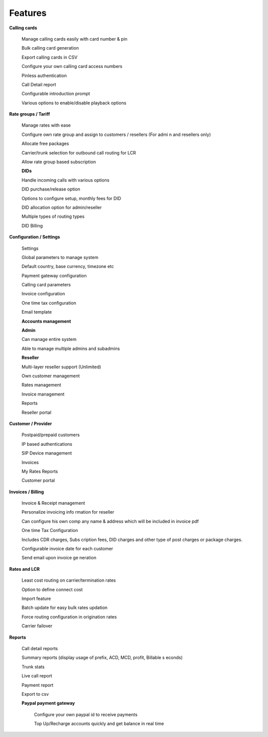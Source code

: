 


============ 
Features
============

**Calling cards**

 Manage calling cards easily with card number & pin
 

 Bulk calling card generation
 

 Export calling cards in CSV
 

 Configure your own calling card access numbers
 

 Pinless authentication
 

 Call Detail report
 

 Configurable introduction prompt
 

 Various options to enable/disable playback options



**Rate groups / Tariff**

 Manage rates with ease
 

 Configure own rate group and assign to customers / resellers (For admi n and resellers only)
 

 Allocate free packages
 

 Carrier/trunk selection for outbound call routing for LCR
 

 Allow rate group based subscription
 
 
 
 **DIDs**
 
 
 Handle incoming calls with various options
 

 DID purchase/release option
 

 Options to configure setup, monthly fees for DID
 

 DID allocation option for admin/reseller
 

 Multiple types of routing types
 

 DID Billing


**Configuration / Settings**


 Settings
 

 Global parameters to manage system
 

 Default country, base currency, timezone etc


 Payment gateway configuration
 

 Calling card parameters
 

 Invoice configuration
 

 One time tax configuration
 

 Email template


 **Accounts management**
 

 **Admin**

 Can manage entire system
 

 Able to manage multiple admins and subadmins
 

 **Reseller**
 
 Multi-layer reseller support (Unlimited)
 

 Own customer management
 

 Rates management
 

 Invoice management
 

 Reports
 

 Reseller portal


**Customer / Provider**

 Postpaid/prepaid customers
 

 IP based authentications
 

 SIP Device management
 

 Invoices
 

 My Rates Reports
 

 Customer portal


**Invoices / Billing**


 Invoice & Receipt management
 

 Personalize invoicing info rmation for reseller
 

 Can configure his own comp any name & address which will be included in invoice pdf
 

 One time Tax Configuration
 

 Includes CDR charges, Subs cription fees, DID charges and other type of post charges or package charges.
 

 Configurable invoice date for each customer
 

 Send email upon invoice ge neration


**Rates and LCR**


 Least cost routing on carrier/termination rates
 

 Option to define connect cost
 

 Import feature
 

 Batch update for easy bulk rates updation
 

 Force routing configuration in origination rates
 

 Carrier failover


**Reports**


 Call detail reports
 

 Summary reports (display usage of prefix, ACD, MCD, profit, Billable s econds)
 

 Trunk stats
 

 Live call report
 

 Payment report
 

 Export to csv
 
 
 **Paypal payment gateway**
 
 
  Configure your own paypal id to receive payments
  

  Top Up/Recharge accounts quickly and get balance in real time

























